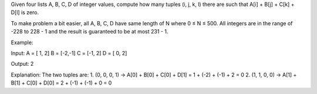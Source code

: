 Given four lists A, B, C, D of integer values, compute how many tuples
(i, j, k, l) there are such that A[i] + B[j] + C[k] + D[l] is zero.

To make problem a bit easier, all A, B, C, D have same length of N where
0 ≤ N ≤ 500. All integers are in the range of -228 to 228 - 1 and the
result is guaranteed to be at most 231 - 1.

Example:

Input: A = [ 1, 2] B = [-2,-1] C = [-1, 2] D = [ 0, 2]

Output: 2

Explanation: The two tuples are: 1. (0, 0, 0, 1) -> A[0] + B[0] + C[0] +
D[1] = 1 + (-2) + (-1) + 2 = 0 2. (1, 1, 0, 0) -> A[1] + B[1] + C[0] +
D[0] = 2 + (-1) + (-1) + 0 = 0
